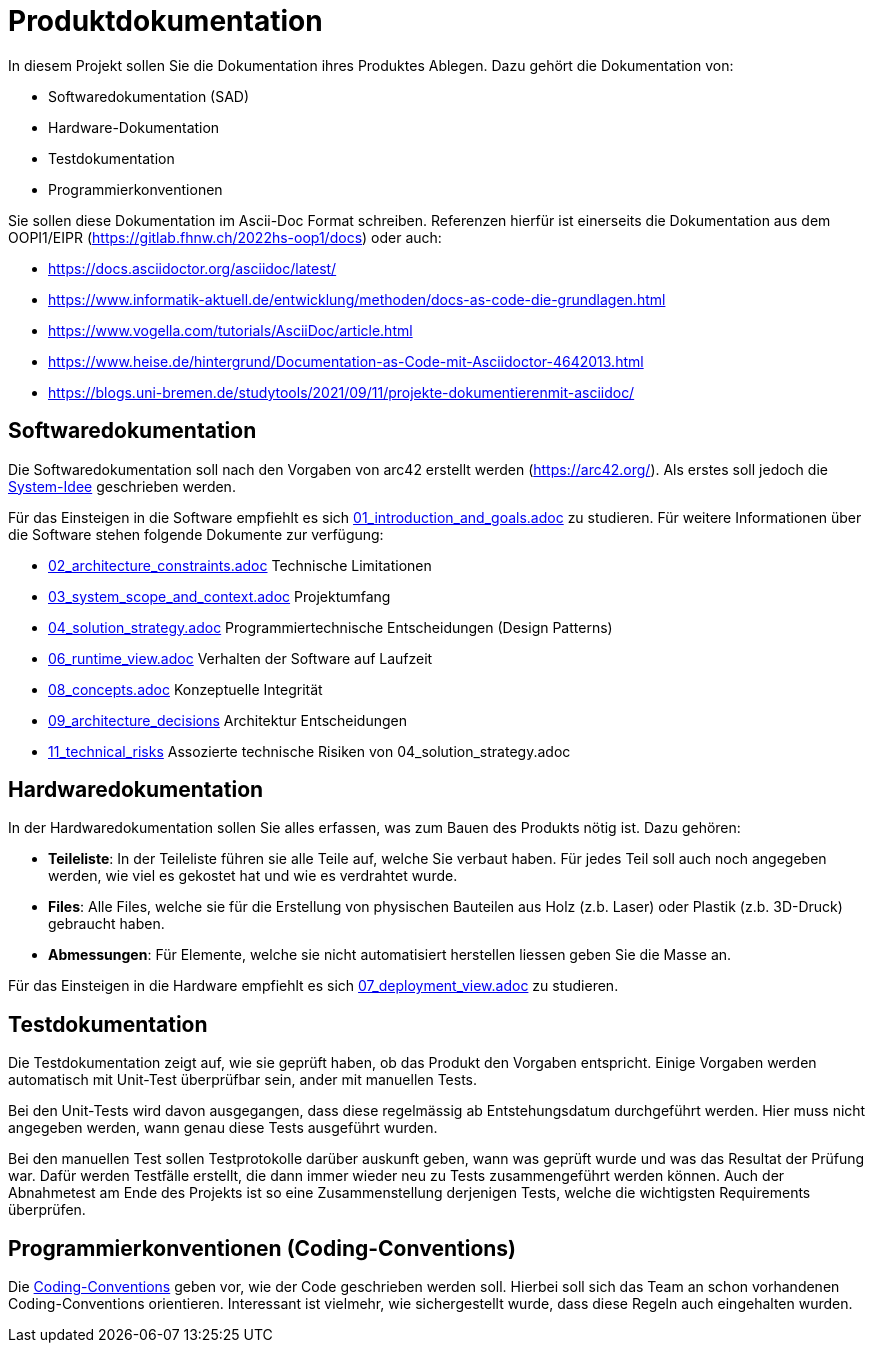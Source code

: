 = Produktdokumentation

In diesem Projekt sollen Sie die Dokumentation ihres Produktes Ablegen. Dazu gehört die Dokumentation von:

- Softwaredokumentation (SAD)
- Hardware-Dokumentation
- Testdokumentation
- Programmierkonventionen

Sie sollen diese Dokumentation im Ascii-Doc Format schreiben. Referenzen hierfür ist einerseits die Dokumentation aus dem OOPI1/EIPR (https://gitlab.fhnw.ch/2022hs-oop1/docs) oder auch:

- https://docs.asciidoctor.org/asciidoc/latest/
- https://www.informatik-aktuell.de/entwicklung/methoden/docs-as-code-die-grundlagen.html
- https://www.vogella.com/tutorials/AsciiDoc/article.html
- https://www.heise.de/hintergrund/Documentation-as-Code-mit-Asciidoctor-4642013.html
- https://blogs.uni-bremen.de/studytools/2021/09/11/projekte-dokumentierenmit-asciidoc/


== Softwaredokumentation
Die Softwaredokumentation soll nach den Vorgaben von arc42 erstellt werden (https://arc42.org/). Als erstes soll jedoch die link:software(sad)/system-idee.adoc[System-Idee] geschrieben werden.

Für das Einsteigen in die Software empfiehlt es sich link:https://gitlab.fhnw.ch/ip12-24vt/ip12-24vt_ueberduengung/docu/-/blob/main/software(sad)/src/01_introduction_and_goals.adoc?ref_type=heads[01_introduction_and_goals.adoc]
zu studieren. Für weitere Informationen über die Software stehen folgende Dokumente zur verfügung:

- link:https://gitlab.fhnw.ch/ip12-24vt/ip12-24vt_ueberduengung/docu/-/blob/main/software(sad)/src/02_architecture_constraints.adoc?ref_type=heads[02_architecture_constraints.adoc] Technische Limitationen
- link:https://gitlab.fhnw.ch/ip12-24vt/ip12-24vt_ueberduengung/docu/-/blob/main/software(sad)/src/03_system_scope_and_context.adoc?ref_type=heads[03_system_scope_and_context.adoc] Projektumfang
- link:https://gitlab.fhnw.ch/ip12-24vt/ip12-24vt_ueberduengung/docu/-/blob/main/software(sad)/src/04_solution_strategy.adoc?ref_type=heads[04_solution_strategy.adoc] Programmiertechnische Entscheidungen (Design Patterns)
- link:https://gitlab.fhnw.ch/ip12-24vt/ip12-24vt_ueberduengung/docu/-/blob/main/software(sad)/src/06_runtime_view.adoc?ref_type=heads[06_runtime_view.adoc] Verhalten der Software auf Laufzeit
- link:https://gitlab.fhnw.ch/ip12-24vt/ip12-24vt_ueberduengung/docu/-/blob/main/software(sad)/src/08_concepts.adoc?ref_type=heads[08_concepts.adoc] Konzeptuelle Integrität
- link:https://gitlab.fhnw.ch/ip12-24vt/ip12-24vt_ueberduengung/docu/-/blob/main/software(sad)/src/09_architecture_decisions.adoc?ref_type=heads[09_architecture_decisions] Architektur Entscheidungen
- link:https://gitlab.fhnw.ch/ip12-24vt/ip12-24vt_ueberduengung/docu/-/blob/main/software(sad)/src/11_technical_risks.adoc?ref_type=heads[11_technical_risks] Assozierte technische Risiken von 04_solution_strategy.adoc

== Hardwaredokumentation
In der Hardwaredokumentation sollen Sie alles erfassen, was zum Bauen des Produkts nötig ist. Dazu gehören:

- *Teileliste*: In der Teileliste führen sie alle Teile auf, welche Sie verbaut haben. Für jedes Teil soll auch noch angegeben werden, wie viel es gekostet hat und wie es verdrahtet wurde.
- *Files*: Alle Files, welche sie für die Erstellung von physischen Bauteilen aus Holz (z.b. Laser) oder Plastik (z.b. 3D-Druck) gebraucht haben.
- *Abmessungen*: Für Elemente, welche sie nicht automatisiert herstellen liessen geben Sie die Masse an.

Für das Einsteigen in die Hardware empfiehlt es sich link:https://gitlab.fhnw.ch/ip12-24vt/ip12-24vt_ueberduengung/docu/-/blob/main/software(sad)/src/07_deployment_view.adoc?ref_type=heads[07_deployment_view.adoc]
zu studieren.

== Testdokumentation
Die Testdokumentation zeigt auf, wie sie geprüft haben, ob das Produkt den Vorgaben entspricht. Einige Vorgaben werden automatisch mit Unit-Test überprüfbar sein, ander mit manuellen Tests.

Bei den Unit-Tests wird davon ausgegangen, dass diese regelmässig ab Entstehungsdatum durchgeführt werden. Hier muss nicht angegeben werden, wann genau diese Tests ausgeführt wurden.

Bei den manuellen Test sollen Testprotokolle darüber auskunft geben, wann was geprüft wurde und was das Resultat der Prüfung war. Dafür werden Testfälle erstellt, die dann immer wieder neu zu Tests zusammengeführt werden können. Auch der Abnahmetest am Ende des Projekts ist so eine Zusammenstellung derjenigen Tests, welche die wichtigsten Requirements überprüfen.


== Programmierkonventionen (Coding-Conventions)
Die link:https://gitlab.fhnw.ch/ip12-24vt/ip12-24vt_ueberduengung/docu/-/blob/main/software(sad)/coding_conventions.adoc?ref_type=heads[Coding-Conventions] geben vor, wie der Code geschrieben werden soll. Hierbei soll sich das Team an schon vorhandenen Coding-Conventions orientieren. Interessant ist vielmehr, wie sichergestellt wurde, dass diese Regeln auch eingehalten wurden.
